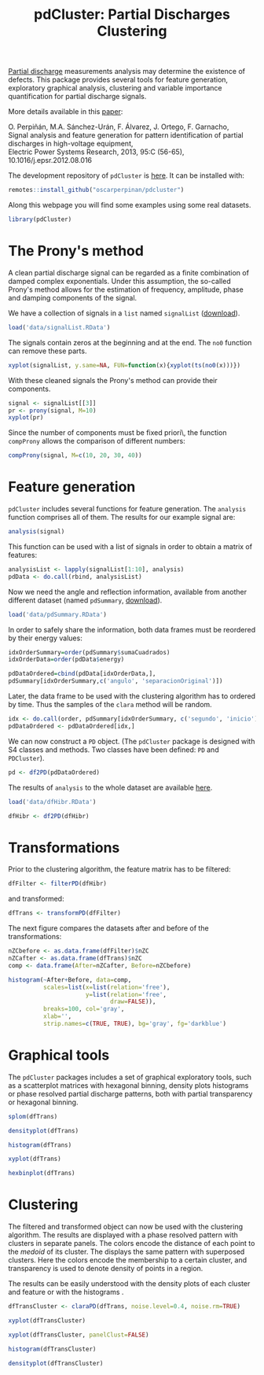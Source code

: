 #+TITLE: pdCluster: Partial Discharges Clustering

[[http://en.wikipedia.org/wiki/Partial_discharge][Partial discharge]] measurements analysis may determine the existence of
defects. This package provides several tools for feature generation,
exploratory graphical analysis, clustering and variable importance
quantification for partial discharge signals. 

More details available in this [[https://oscarperpinan.github.io/papers/Perpinan.Sanchez-Uran.ea2013.pdf][paper]]:

#+BEGIN_VERSE
O. Perpiñán, M.A. Sánchez-Urán, F. Álvarez, J. Ortego, F. Garnacho,
Signal analysis and feature generation for pattern identification of partial discharges in high-voltage equipment, 
Electric Power Systems Research, 2013, 95:C (56-65), 10.1016/j.epsr.2012.08.016
#+END_VERSE

The development repository of =pdCluster= is [[https://github.com/oscarperpinan/pdcluster][here]]. It can be installed
with:

#+begin_src r
remotes::install_github("oscarperpinan/pdcluster")
#+end_src

Along this webpage you will find some examples using some real
datasets.

#+begin_src R
library(pdCluster)
#+end_src

* The Prony's method

A clean partial discharge signal can be regarded as a finite combination of
damped complex exponentials. Under this assumption, the so-called
Prony's method allows for the estimation of frequency, amplitude,
phase and damping components of the signal.

We have a collection of signals in a =list= named =signalList=
([[file:data/signalList.RData][download]]). 

#+begin_src R
load('data/signalList.RData')
#+end_src

The signals contain zeros at the beginning and at the
end. The =no0= function can remove these parts.
  
#+begin_src R
xyplot(signalList, y.same=NA, FUN=function(x){xyplot(ts(no0(x)))})
#+end_src

[[file:figs/prony2.png]]

With these cleaned signals the Prony's method can provide their
components. 
  
#+begin_src R
signal <- signalList[[3]]
pr <- prony(signal, M=10)
xyplot(pr)
#+end_src 

Since the number of components must be fixed \a priori\,
the function =compProny= allows the comparison of different numbers:
  
#+begin_src R
compProny(signal, M=c(10, 20, 30, 40))
#+end_src  

[[file:figs/prony.png]]

* Feature generation

=pdCluster= includes several functions for feature
generation. The =analysis= function comprises all of them. The
results for our example signal are:

#+begin_src R
analysis(signal)
#+end_src 

This function can be used with a list of signals in order to obtain a
matrix of features:
#+begin_src R
analysisList <- lapply(signalList[1:10], analysis)
pdData <- do.call(rbind, analysisList)
#+end_src 

Now we need the angle and reflection information, available from
another different dataset (named =pdSummary=, [[file:data/pdSummary.RData][download]]). 

#+begin_src R
load('data/pdSummary.RData')
#+end_src

In order to safely share the information, both
data frames must be reordered by their energy values: 

#+begin_src R 
idxOrderSummary=order(pdSummary$sumaCuadrados)
idxOrderData=order(pdData$energy)

pdDataOrdered=cbind(pdData[idxOrderData,], 
pdSummary[idxOrderSummary,c('angulo', 'separacionOriginal')])
#+end_src 

Later, the data frame to be used with the clustering algorithm has to
ordered by time. Thus the samples of the =clara= method will
be random.

#+begin_src R
idx <- do.call(order, pdSummary[idxOrderSummary, c('segundo', 'inicio')])
pdDataOrdered <- pdDataOrdered[idx,]
#+end_src 

We can now construct a =PD= object. (The
  =pdCluster= package is designed with S4 classes and
  methods. Two classes have been defined: =PD= and =PDCluster=).

#+begin_src R
pd <- df2PD(pdDataOrdered)
#+end_src 

The results of =analysis= to the whole dataset are available [[file:data/dfHibr.RData][here]].

#+begin_src R
load('data/dfHibr.RData')

dfHibr <- df2PD(dfHibr)
#+end_src

* Transformations

Prior to the clustering algorithm, the feature matrix has to be
filtered:

#+begin_src R
dfFilter <- filterPD(dfHibr)
#+end_src 

and transformed:

#+begin_src R
dfTrans <- transformPD(dfFilter)
#+end_src 

The next figure compares the datasets after and before
of the transformations:

#+begin_src R
nZCbefore <- as.data.frame(dfFilter)$nZC
nZCafter <- as.data.frame(dfTrans)$nZC
comp <- data.frame(After=nZCafter, Before=nZCbefore)
#+end_src 

#+begin_src R
histogram(~After+Before, data=comp,
          scales=list(x=list(relation='free'),
                      y=list(relation='free',
                             draw=FALSE)),
          breaks=100, col='gray',
          xlab='',
          strip.names=c(TRUE, TRUE), bg='gray', fg='darkblue')

#+end_src   

[[file:figs/BoxCox.png]]

* Graphical tools

The =pdCluster= packages includes a set of graphical exploratory
tools, such as a scatterplot matrices with hexagonal binning, density
plots histograms or phase resolved partial discharge patterns, both
with partial transparency or hexagonal binning.

#+begin_src R
splom(dfTrans)
#+end_src  

[[file:figs/splomPD.png]]

#+begin_src R
densityplot(dfTrans)
#+end_src
  
#+begin_src R
histogram(dfTrans)
#+end_src
  
#+begin_src R
xyplot(dfTrans)
#+end_src  
  
#+begin_src R
hexbinplot(dfTrans)
#+end_src

[[file:figs/hexbinPD.png]]

* Clustering

The filtered and transformed object can now be used with the
clustering algorithm. The results are displayed with a phase resolved
pattern with clusters in separate panels. The colors encode
the distance of each point to the /medoid/ of its cluster. The
displays the same pattern with superposed clusters. Here the colors
encode the membership to a certain cluster, and transparency is used
to denote density of points in a region.

The results can be easily understood with the density plots of each
cluster and feature or with the histograms .

#+begin_src R
dfTransCluster <- claraPD(dfTrans, noise.level=0.4, noise.rm=TRUE)
#+end_src 
  
#+begin_src R
xyplot(dfTransCluster)
#+end_src  

#+begin_src R
xyplot(dfTransCluster, panelClust=FALSE)
#+end_src  

[[file:figs/clusterScatterPlot.png]]

#+begin_src R
histogram(dfTransCluster)
#+end_src

#+begin_src R
densityplot(dfTransCluster)
#+end_src

[[file:figs/clusterDensity.png]]

  


